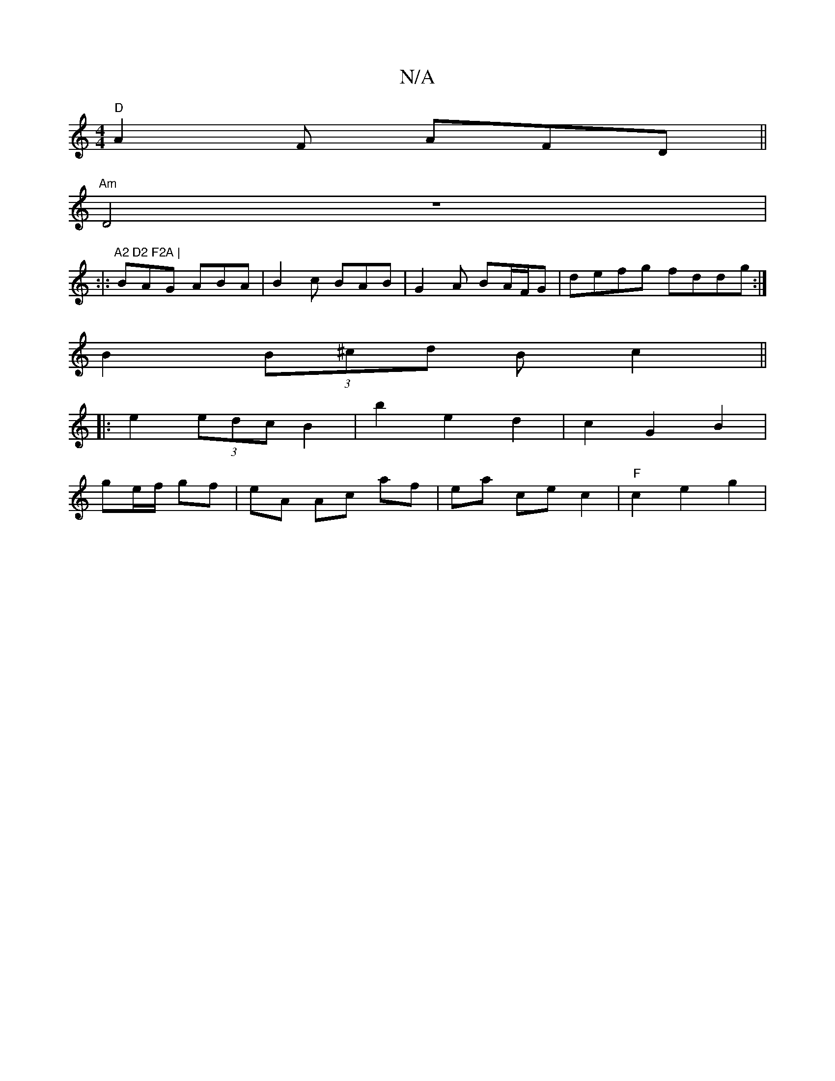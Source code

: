 X:1
T:N/A
M:4/4
R:N/A
K:Cmajor
"D"A2F AFD ||
"Am"D4 z8|:|: "A2 D2 F2A |
BAG ABA | B2c BAB | G2 A BA/F/G | defg fddg :|
B2 (3B^cd B c2 ||
|: e2 (3edc B2 | b2 e2 d2 | c2 G2 B2 |
ge/f/ gf | eA Ac af | ea ce c2 | "F"c2 e2 g2 |"B3 ^A4][